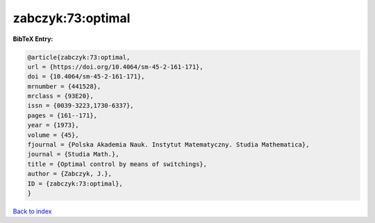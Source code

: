 zabczyk:73:optimal
==================

.. :cite:t:`zabczyk:73:optimal`

.. bibliography:: ../../All.bib

**BibTeX Entry:**

.. code-block:: bibtex

   @article{zabczyk:73:optimal,
   url = {https://doi.org/10.4064/sm-45-2-161-171},
   doi = {10.4064/sm-45-2-161-171},
   mrnumber = {441528},
   mrclass = {93E20},
   issn = {0039-3223,1730-6337},
   pages = {161--171},
   year = {1973},
   volume = {45},
   fjournal = {Polska Akademia Nauk. Instytut Matematyczny. Studia Mathematica},
   journal = {Studia Math.},
   title = {Optimal control by means of switchings},
   author = {Zabczyk, J.},
   ID = {zabczyk:73:optimal},
   }

`Back to index <../index>`_
